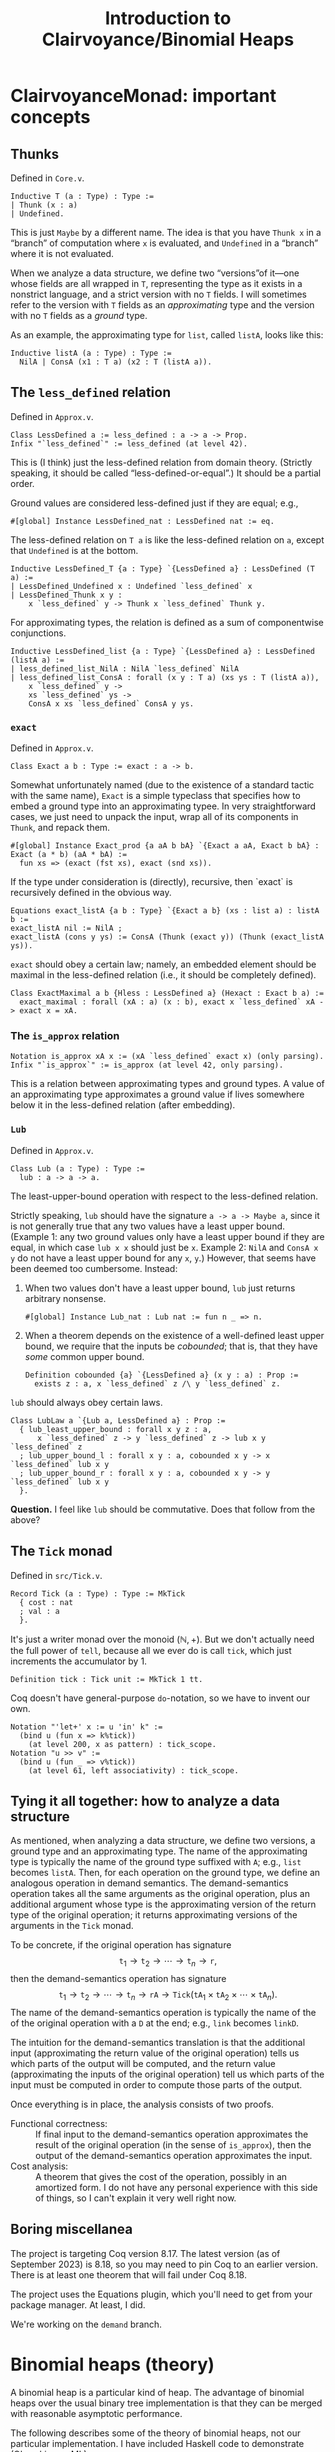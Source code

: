 #+title: Introduction to Clairvoyance/Binomial Heaps

#+LaTeX_header: \usepackage{minted}

* ClairvoyanceMonad: important concepts
** Thunks

Defined in ~Core.v~.
#+begin_src coq
Inductive T (a : Type) : Type :=
| Thunk (x : a)
| Undefined.
#+end_src
This is just ~Maybe~ by a different name.  The idea is that you have ~Thunk x~ in a “branch” of computation where ~x~ is evaluated, and ~Undefined~ in a “branch” where it is not evaluated.

When we analyze a data structure, we define two “versions”of it—one whose fields are all wrapped in ~T~, representing the type as it exists in a nonstrict language, and a strict version with no ~T~ fields.  I will sometimes refer to the version with ~T~ fields as an /approximating/ type and the version with no ~T~ fields as a /ground/ type.

As an example, the approximating type for ~list~, called ~listA~, looks like this:
#+begin_src coq
Inductive listA (a : Type) : Type :=
  NilA | ConsA (x1 : T a) (x2 : T (listA a)).
#+end_src

** The ~less_defined~ relation

Defined in ~Approx.v~.
#+begin_src coq
Class LessDefined a := less_defined : a -> a -> Prop.
Infix "`less_defined`" := less_defined (at level 42).
#+end_src
This is (I think) just the less-defined relation from domain theory.  (Strictly speaking, it should be called “less-defined-or-equal”.)  It should be a partial order.

Ground values are considered less-defined just if they are equal; e.g.,
#+begin_src coq
#[global] Instance LessDefined_nat : LessDefined nat := eq.
#+end_src
The less-defined relation on ~T a~ is like the less-defined relation on ~a~, except that ~Undefined~ is at the bottom.
#+begin_src coq
Inductive LessDefined_T {a : Type} `{LessDefined a} : LessDefined (T a) :=
| LessDefined_Undefined x : Undefined `less_defined` x
| LessDefined_Thunk x y :
    x `less_defined` y -> Thunk x `less_defined` Thunk y.
#+end_src
For approximating types, the relation is defined as a sum of componentwise conjunctions.
#+begin_src coq
Inductive LessDefined_list {a : Type} `{LessDefined a} : LessDefined (listA a) :=
| less_defined_list_NilA : NilA `less_defined` NilA
| less_defined_list_ConsA : forall (x y : T a) (xs ys : T (listA a)),
    x `less_defined` y ->
    xs `less_defined` ys ->
    ConsA x xs `less_defined` ConsA y ys.
#+end_src

*** ~exact~

Defined in ~Approx.v~.
#+begin_src coq
Class Exact a b : Type := exact : a -> b.
#+end_src
Somewhat unfortunately named (due to the existence of a standard tactic with the same name), ~Exact~ is a simple typeclass that specifies how to embed a ground type into an approximating typee.  In very straightforward cases, we just need to unpack the input, wrap all of its components in ~Thunk~, and repack them.
#+begin_src coq
#[global] Instance Exact_prod {a aA b bA} `{Exact a aA, Exact b bA} : Exact (a * b) (aA * bA) :=
  fun xs => (exact (fst xs), exact (snd xs)).
#+end_src
If the type under consideration is (directly), recursive, then `exact` is recursively defined in the obvious way.
#+begin_src coq
Equations exact_listA {a b : Type} `{Exact a b} (xs : list a) : listA b :=
exact_listA nil := NilA ;
exact_listA (cons y ys) := ConsA (Thunk (exact y)) (Thunk (exact_listA ys)).
#+end_src

~exact~ should obey a certain law; namely, an embedded element should be maximal in the less-defined relation (i.e., it should be completely defined).
#+begin_src coq
Class ExactMaximal a b {Hless : LessDefined a} (Hexact : Exact b a) :=
  exact_maximal : forall (xA : a) (x : b), exact x `less_defined` xA -> exact x = xA.
#+end_src

*** The ~is_approx~ relation

#+begin_src coq
Notation is_approx xA x := (xA `less_defined` exact x) (only parsing).
Infix "`is_approx`" := is_approx (at level 42, only parsing).
#+end_src
This is a relation between approximating types and ground types.  A value of an approximating type approximates a ground value if lives somewhere below it in the less-defined relation (after embedding).

*** ~Lub~

Defined in ~Approx.v~.
#+begin_src coq
Class Lub (a : Type) : Type :=
  lub : a -> a -> a.
#+end_src
The least-upper-bound operation with respect to the less-defined relation.

Strictly speaking, ~lub~ should have the signature ~a -> a -> Maybe a~, since it is not generally true that any two values have a least upper bound.  (Example 1: any two ground values only have a least upper bound if they are equal, in which case ~lub x x~ should just be ~x~.  Example 2: ~NilA~ and ~ConsA x y~ do not have a least upper bound for any ~x~, ~y~.)  However, that seems have been deemed too cumbersome.  Instead:
1. When two values don't have a least upper bound, ~lub~ just returns arbitrary nonsense.
   #+begin_src coq
   #[global] Instance Lub_nat : Lub nat := fun n _ => n.
   #+end_src
2. When a theorem depends on the existence of a well-defined least upper bound, we require that the inputs be /cobounded/; that is, that they have /some/ common upper bound.
   #+begin_src coq
   Definition cobounded {a} `{LessDefined a} (x y : a) : Prop :=
     exists z : a, x `less_defined` z /\ y `less_defined` z.
   #+end_src

~lub~ should always obey certain laws.
#+begin_src coq
Class LubLaw a `{Lub a, LessDefined a} : Prop :=
  { lub_least_upper_bound : forall x y z : a,
      x `less_defined` z -> y `less_defined` z -> lub x y `less_defined` z
  ; lub_upper_bound_l : forall x y : a, cobounded x y -> x `less_defined` lub x y
  ; lub_upper_bound_r : forall x y : a, cobounded x y -> y `less_defined` lub x y
  }.
#+end_src

*Question.*  I feel like ~lub~ should be commutative.  Does that follow from the above?

** The ~Tick~ monad

Defined in ~src/Tick.v~.
#+begin_src coq
Record Tick (a : Type) : Type := MkTick
  { cost : nat
  ; val : a
  }.
#+end_src
It's just a writer monad over the monoid $(\mathbb{N}, +)$.  But we don't actually need the full power of ~tell~, because all we ever do is call ~tick~, which just increments the accumulator by $1$.
#+begin_src coq
Definition tick : Tick unit := MkTick 1 tt.
#+end_src

Coq doesn't have general-purpose ~do~-notation, so we have to invent our own.
#+begin_src coq
Notation "'let+' x := u 'in' k" :=
  (bind u (fun x => k%tick))
    (at level 200, x as pattern) : tick_scope.
Notation "u >> v" :=
  (bind u (fun _ => v%tick))
    (at level 61, left associativity) : tick_scope.
#+end_src

** Tying it all together: how to analyze a data structure

As mentioned, when analyzing a data structure, we define two versions, a ground type and an approximating type.  The name of the approximating type is typically the name of the ground type suffixed with ~A~; e.g., ~list~ becomes ~listA~.  Then, for each operation on the ground type, we define an analogous operation in demand semantics.  The demand-semantics operation takes all the same arguments as the original operation, plus an additional argument whose type is the approximating version of the return type of the original operation; it returns approximating versions of the arguments in the ~Tick~ monad.

To be concrete, if the original operation has signature
$$\texttt{t}_1 \to \texttt{t}_2 \to \cdots \to \texttt{t}_n \to \texttt{r},$$
then the demand-semantics operation has signature
$$\texttt{t}_1 \to \texttt{t}_2 \to \cdots \to \texttt{t}_n \to \texttt{rA} \to \texttt{Tick}(\texttt{tA}_1 \times \texttt{tA}_2 \times \cdots \times \texttt{tA}_n).$$
The name of the demand-semantics operation is typically the name of the of the original operation with a ~D~ at the end; e.g., ~link~ becomes ~linkD~.

The intuition for the demand-semantics translation is that the additional input (approximating the return value of the original operation) tells us which parts of the output will be computed, and the return value (approximating the inputs of the original operation) tell us which parts of the input must be computed in order to compute those parts of the output.

Once everything is in place, the analysis consists of two proofs.
- Functional correctness: :: If final input to the demand-semantics operation approximates the result of the original operation (in the sense of ~is_approx~), then the output of the demand-semantics operation approximates the input.
- Cost analysis: :: A theorem that gives the cost of the operation, possibly in an amortized form.  I do not have any personal experience with this side of things, so I can't explain it very well right now.

** Boring miscellanea

The project is targeting Coq version 8.17.  The latest version (as of September 2023) is 8.18, so you may need to pin Coq to an earlier version. There is at least one theorem that will fail under Coq 8.18.

The project uses the Equations plugin, which you'll need to get from your package manager. At least, I did.

We're working on the ~demand~ branch.

* Binomial heaps (theory)

A binomial heap is a particular kind of heap.  The advantage of binomial heaps over the usual binary tree implementation is that they can be merged with reasonable asymptotic performance.

The following describes some of the theory of binomial heaps, not our particular implementation. I have included Haskell code to demonstrate (Okasaki uses ML).

Notably missing from this exposition is an amortized analysis or anything having to do with laziness; I am simply elaborating on Okasaki's analysis.

** Binomial trees

A /binomial tree/ of rank $k \ge 0$ is a node with $k$ children, which are themselves binomial trees of respective ranks $0, 1, 2, \ldots, k - 1$.
#+begin_src haskell
data Tree a = Tree a [Tree a]

root :: Tree a -> a
root (Tree x _) = x

rank :: Tree a -> Int
rank (Tree _ cs) = length cs

singletonTree :: a -> Tree a
singletonTree x = Tree x []
#+end_src
In this Haskell representation, subtrees are expected to be stored in order of /decreasing/ rank; that is, highest rank first.  (Note that, for efficiency reasons, a practical implementation would memoize the rank of a tree.  I will ignore the cost of computing the rank in the asymptotic analyses.)

Recall that the height of a tree is the length of the longest path from the root node to any other node.

*Theorem.*  A binomial tree of rank $k$ has a height of $k$.

*Proof.*  By complete induction on $k$.  A binomial tree of rank $0$ has height $0$.  When $k > 0$, the height of the tree is one greater than the height of the child with the largest height.  By the inductive hypothesis, this is the child of rank $k - 1$, which has height $k - 1$.  Thus, the height of the tree is $k - 1 + 1 = k$.

It is an important fact that the rank of a binomial tree is logarithmic in the number of nodes.

*Theorem.*  A binomial tree of rank $k$ has $\binom{k}{i}$ nodes at depth $i$.

*Proof.*  By complete induction on $k$.  Denote the number of nodes at depth $i$ in a tree of rank $k$ by $D(k, i)$.  Note that, at depth $0$, a binomial tree of rank $k$ always has $D(k, 0) = 1 = \binom{k}{0}$ node, so we can assume from here on that $i > 0$.  For the base case, a binomial tree of rank $0$ has $D(0, i) = 0 = \binom{0}{i}$ nodes at depth $i > 0$.  When $k > 0$, the number of nodes at depth $i$ is $D(k, i) = \sum_{j = 0}^{k - 1} D(j, i - 1) = \sum_{j = 0}^{k - 1} \binom{j}{i - 1}$.  By the [[https://en.wikipedia.org/wiki/Hockey-stick_identity][hockey-stick identity]], this is $\binom{k - 1 + 1}{i - 1 + 1} = \binom{k}{i}$.

*Corollary.*  A binomial tree of rank $k$ has $2^k$ nodes.

From here on, we will only consider binomial trees that satisfy the (min-)heap invariant: the key of any child node is greater than or equal to the key of its parent.

*** ~link~

Observe that, in order to turn a binomial tree of rank $k$ into a binomial tree of rank $k + 1$, it suffices to add one child tree of rank $k$.  This leads us directly to the ~link~ operation.  ~link~ takes two binomial trees of the same rank $k$ and combines them into a binomial tree of rank $k + 1$.  There is really only one sensible way to do this while preserving the heap invariant: compare the node values and make the tree with the larger node a child of the tree with the smaller node.  This adds to a tree of rank $k$ one additional child node of rank $k$, making a tree of rank $k + 1$.
#+begin_src haskell
link :: Ord a => Tree a -> Tree a -> Tree a
link t1@(Tree x1 cs1) t2@(Tree x2 cs2)
  | x1 <= x2  = Tree x1 (t2 : cs1)
  | otherwise = Tree x2 (t1 : cs2)
#+end_src

*Performance.*  ~link~ runs in $O(1)$ time.

** Binomial heaps

A binomial (min-)heap is a set of binomial trees that satisfies the following properties.
- The (min-)heap invariant: in every tree, the key of any child node is greater than or equal to the key of its parent.
- For each natural number $k$, the heap contains at most one binomial tree of rank $k$.
#+begin_src haskell
newtype Heap a = Heap [Tree a]
#+end_src
In this Haskell representation, trees are expected to be stored in order of /increasing/ rank; that is, lowest rank first.

A good intuition for binomial heaps is that, much as cons-lists are like “enriched” unary natural numbers, binomial heaps are like “enriched” binary natural numbers.  The following theorem elucidates this connection.

*Theorem.*  Suppose that $n = \sum_{k = 0}^\infty a_k 2^k$, where each $a_k$ is either $0$ or $1$.  Then a binomial heap of size $n$ contains a binomial tree of rank $k$ exactly when $a_k = 1$.  In other words, a binomial heap of size $n$ contains a binomial tree of rank $k$ exactly when the $k$th digit in the binary representation of $n$ is nonzero.

*Proof.*  Given a binomial heap of size $n$, we can write $n = \sum_{i} s_i$, where $s_i$ is the size of the $i$th tree.  Since a binomial tree of rank $k$ has size $2^k$, we can rewrite this as $n = \sum_{i} 2^{k_i}$, where $k_i$ is the rank of the $i$th tree.  Since the trees all have distinct ranks, we can then write $n = \sum_{k = 0}^\infty a_k 2^k$, where $a_k = 1$ if the heap has a tree of rank $k$ and $a_k = 0$ otherwise.  Since binary representations of natural numbers are unique, this finishes the proof.

*Corollary.*  A binomial heap with $n$ elements consists of at most $\lfloor \log_2 (n + 1) \rfloor$ trees.

*** Operations
**** ~insertTree~

An auxiliary function, ~insertTree~ inserts a tree into a heap.  First, we try to insert the new tree at the appropriate “place” (corresponding to its rank).  If there is already a tree there (i.e., if the heap contains a tree with the same rank), then we link the trees together and insert the new tree instead.  This is analogous to the carry operation in binary arithmetic.
#+begin_src haskell
insertTree :: Ord a => Tree a -> [Tree a] -> [Tree a]
insertTree t1 [] = [t1]
insertTree t1 (t2 : ts)
  | rank t1 < rank t2 = t1 : ts
  | otherwise         = insertTree (link t1 t2) ts
#+end_src

*Performance.*  In the worst case, ~insertTree~ has to scan the entire list of trees, entailing $O(\log n)$ recursive calls and $O(\log n)$ calls to ~link~; hence, ~insertTree~ runs in $O(\log n)$ time.

**** ~insert~

To insert a new element, we simply put it inside a singleton tree and then insert that tree.
#+begin_src haskell
insert :: Ord a => a -> Heap a -> Heap a
insert x = insertTree (singletonTree x)
#+end_src

*Performance.*  Just like ~insertTree~, ~insert~ runs in $O(\log n)$ time.

**** ~merge~

~merge~ is arguably the entire reason to care about binomial heaps in the first place.  If ~insertTree~ is like incrementing a place in a binary number, then ~merge~ is like adding two (sparse) binary numbers together.
#+begin_src haskell
merge (Heap ts1) (Heap ts2) = Heap (go ts1 ts2) where
  go []              ts2 = ts2
  go ts1'@(t1 : ts1) ts2'@(t2 : ts2)
    | rank t1 < rank t2 = t1 : go ts1 ts2'
    | rank t2 < rank t1 = t2 : go ts1' ts2
    | otherwise         =
      insertTree (link t1 t2) (go ts1 ts2)
#+end_src

*Performance.*  The analysis is kind of tricky, which might be an argument against using this particular implementation.  (There is an alternate implementation that more explicitly looks like addition with carrying.)  In particular, the call to ~insertTree~ looks suspicious: what if we have to call it many times?  But ~merge~ is in fact an $O(\log n)$-time operation (where \(n\) is the number of elements in both heaps combined, or the number of elements in the larger heap; both give the same result).  The justification looks something like this: if ~t1~ and ~t2~ have the same rank, say $k$, then ~merge~ calls ~insertTree~ on ~link t1 t2~, which has rank $k + 1$.  Therefore, the resulting list of trees does not have a tree of rank $k$; or, if you like, the “place” of rank $k$ is empty.  So if, in the course of computing ~merge~, we need to call ~insertTree~ on this list, we will definitely be able to stop inserting at rank $k$, if not before.  Zooming out, we see that each “place” gets examined by ~insertTree~ at most once, meaning that ~insertTree~ gets called $O(\log n)$ times.  Since ~merge~ makes $O(\log n)$ recursive calls, this finishes the proof.  See [[https://stackoverflow.com/questions/11462626/should-melding-merging-of-binomial-heaps-be-done-in-one-pass-or-two][this Stack Overflow post]] for the same explanation in different words.

*Question.*  Is this operation associative and/or commutative?  (Modulo the “equivalent heap” relation, the answer is certainly yes.)

**** ~head~

~head~ (in Okasaki, ~findMin~) returns the minimum element in the heap.
#+begin_src haskell
head :: Ord a => Heap a -> a
head (Heap ts) = minimum (root <$> ts)
#+end_src
This should really return ~Maybe a~, but it turns out to be basically impossible to write a neat one-liner for that due to limitations in the Haskell standard library.[fn:1]

*Performance.*  In a traditional binary heap, this operation runs in $O(1)$ time, but since we have to scan the entire list of trees, we have to pay an $O(\log n)$ time cost.

**** ~uncons~

~uncons~ (in Okasaki, ~deleteMin~) returns the minimum element in the heap, plus a new heap with the minimum element removed.  First, we call the auxiliary function ~extractMinTree~, which finds the tree with the minimum element and removes it.  Then we merge the remaining trees with the children of the tree that was removed.
#+begin_src haskell
uncons :: Ord a => Heap a -> Maybe (a, Heap a)
uncons (Heap []) = Nothing
uncons (Heap ts) = Just (x, merge (Heap (reverse ts1)) (Heap ts2)) where
  (Tree x ts1, ts2) = extractMinTree ts
  extractMinTree [t] = (t, [])
  extractMinTree (t : ts)
    | root t <= root t' = (t, ts)
    | otherwise         = (t', t : ts') where
        (t', ts') = extractMinTree ts
#+end_src

*Performance.*  In the worst case, ~extractMinTree~ scans the list of trees once, so it runs in $O(\log n)$ time.
Note that, because of the different ordering conventions, we have to reverse the subtree list before merging.  The ~merge~ at the end also runs in $O(\log n)$ time.

* ~BinomialHeap.v~

There is a bunch of commented-out code at the bottom of the file.  Most of that was uncommented when I started working on it; some things weren't working for reasons that I didn't understand, so I started over and have been incrementally adding stuff back in as I go.

Also, note that there is a fair amount of stuff that isn't used yet and may not be necessary.  (For example, ~TR2~ and ~ForallA2~.)

** ~Tree~, ~TreeA~, and their induction principles

#+begin_src coq
Inductive Tree : Type :=
| Node : forall (n : nat) (x : A) (ts : list Tree), Tree.
#+end_src
~n~ is the memoized rank.  ~A~ is currently not a type parameter, but an alias:
#+begin_src coq
Notation A := nat (only parsing).
#+end_src

Much of our difficulties come from the weirdness of ~Tree~ (and its approximation, ~TreeA~): it is recursive, but only indirectly; i.e, ~Tree~ contains ~list Tree~, not ~Tree~.  The first problem is that Coq generates the wrong induction principle for indirectly-recursive types.  If you define the above type and then type ~Check Tree_ind~, you will get
#+begin_src coq
Tree_ind
     : forall P : Tree -> Prop, (forall (n x : nat) (ts : list Tree), P (Node n x ts)) -> forall t : Tree, P t
#+end_src
which is clearly not right, as there is no inductive hypothesis.  The inductive hypothesis should be something like “P holds for every child tree”.  Fortunately, Coq lets us write (and prove) our own induction principle.
#+begin_src coq
Lemma Tree_ind (P : Tree -> Prop) :
  (forall (n : nat) (x : A) (ts : list Tree), Forall P ts -> P (Node n x ts)) ->
  forall (t : Tree), P t.
#+end_src

We run into a similar problem with the approximating type ~TreeA~.
#+begin_src coq
Inductive TreeA : Type :=
| NodeA : forall (nD : T nat) (xD : T A) (tsD : T (listA TreeA)), TreeA.
#+end_src
However, this time we cannot just use ~Forall~, because that only applies to the standard ~list~ type.  Also, everything is wrapped in ~T~, so we have to find a way to deal with that.  For ~listA~, we deal with that by requiring two cases, one where the tail is ~Undefined~ and one where it is a ~Thunk~:
#+begin_src coq
Lemma listA_ind : forall (a : Type) (P : listA a -> Prop),
    P NilA ->
    (forall (x1 : T a),
        P (ConsA x1 Undefined)) ->
    (forall (x1 : T a) (x2 : listA a),
        P x2 ->
        P (ConsA x1 (Thunk x2))) ->
    forall l : listA a, P l.
#+end_src
But this approach doesn't scale if we need to take multiple predicates over arguments that may or may not be wrapped in ~Thunk~.

** ~TR1~, ~ForallA~

The following two datatypes helps deal with this problem.
#+begin_src coq
Inductive TR1 {a : Type} (P : a -> Prop) : T a -> Prop :=
| TR1_Thunk {x} : P x -> TR1 P (Thunk x)
| TR1_Undefined : TR1 P Undefined.
#+end_src
~TR1~ (defined in ~Core.v~) lifts a predicate over ~A~ to a predicate over ~T A~.  ~TR1 P~ is considered “vacuously true” for ~Undefined~.
#+begin_src coq
Inductive ForallA A (P : A -> Prop) : listA A -> Prop :=
| ForallA_NilA : ForallA P NilA
| ForallA_ConsA x xs : TR1 P x -> TR1 (ForallA P) xs -> ForallA P (ConsA x xs).
#+end_src
~ForallA~ (defined in ~BinomialHeap.v~) is like ~Forall~, but for ~listA~.

Now we can state (and prove) the induction principle.
#+begin_src coq
Lemma TreeA_ind : forall (P : TreeA -> Prop),
    (forall (nD : T nat) (xD : T A) (tsD : T (listA TreeA)), TR1 (ForallA P) tsD -> P (NodeA nD xD tsD)) ->
    forall (tD : TreeA), P tD.
#+end_src

** Recursion woes

The indirectly-recursive nature of ~TreeA~ causes other annoyances.  Foe example, we might want to define the ~lub~ operation for ~TreeA~ like
#+begin_src coq
Fixpoint lub_TreeA (t1 t2 : TreeA) : TreeA :=
  match t1, t2 with
  | NodeA n1 x1 ts1, NodeA n2 x2 ts2 =>
      NodeA
        (lub n1 n2)
        (lub x1 x2)
        (@lub _ (@Lub_T _ (@Demand.lub_listA _ lub_TreeA)) ts1 ts2)
  end.
#+end_src
Unfortunately, the termination checker won't let us do this.  It says that it can't guess the decreasing argument; but even if we specify one, it will say that the recursive call to ~lub_TreeA~ doesn't have enough arguments.  Instead, we have to sort of tip-toe around the termination checker by defining two mutually-recursive functions.
#+begin_src coq
#[global] Instance Lub_TreeA : Lub TreeA :=
  fix Lub_TreeA t1 t2 :=
    let fix lub_list_TreeA (ts1 ts2 : listA TreeA) :=
      match ts1, ts2 with
      | NilA, NilA => NilA
      | ConsA t1 ts1, ConsA t2 ts2 => ConsA (lub_T Lub_TreeA t1 t2) (@lub _ (@Lub_T _ lub_list_TreeA) ts1 ts2)
      | _, _ => NilA
      end in
    match t1, t2 with
    | NodeA n1 x1 ts1, NodeA n2 x2 ts2 => NodeA (lub n1 n2) (lub x1 x2) (@lub _ (@Lub_T _ lub_list_TreeA) ts1 ts2)
    end.
#+end_src
This makes proofs involving ~lub~ computations a pain, because there's no way to write lemmas about the inner function ~lub_list_TreeA~, and the terms involved sometimes expand into unreadable messes.

(Weirdly, though, I was able to get a similar definition for ~exact~ working.
#+begin_src coq
Fixpoint exact_Tree (t : Tree) : TreeA :=
  match t with
  | Node n x ts =>
      NodeA
        (exact n)
        (exact x)
        (@exact _ _ (@Exact_T _ _ (@Exact_list _ _ Exact_id)) (map exact_Tree ts))
  end.
#+end_src
Perhaps the difference is that ~exact~ takes only one argument?)

** Some custom tactics

- ~invert_clear~ is my attempt at re-writing ~inversion_clear~ to make it behave better.  The generated hypotheses go at the bottom of the context rather than where the inverted hypothesis was; maybe I'll try to clean that up sometime.
- ~invert_constructor~ inverts the first hypothesis it finds that is a predicate applied to a constructor.
- ~invert_TR~ inverts a ~TR1~ hypothesis.

~repeat (invert_TR + invert_constructor)~ is sometimes useful for breaking down the context.

** The rest of the file and the future

So far, we mostly have background theory (e.g., establishing ~Lub~, ~LessDefined~, ~Exact~ and their properties for ~Tree~), but we do have the functional correctness proof for ~link~.  The next big step is ~insTreeD~, which is the functional correctness proof for ~insTree~.  We also don't have any cost proofs (there are some skeletons commented out at the bottom of the file), so those are also needed.

* Footnotes

[fn:1] For those interested: we want to use ~foldMap~ at the monoid ~Min (Maybe a)~, but the ~Monoid~ instance for ~Min t~ requires a ~Bounded~ instance for ~t~.  It won't even do to just adjoin a lower bound to ~t~ (say, by defining ~Nothing~ to be a lower bound), because ~Bounded~ requires both a lower and an upper bound.  As I see it, this situation arises from a convergence of three deficiencies in the Haskell standard library, and fixing just one of them would be enough.
- Define a ~BoundedBelow~ typeclass, add an instance ~Ord a => BoundedBelow (Maybe a)~, and make ~Monoid (Min a)~ require ~BoundedBelow a~ instead of ~Bounded a~.
- Define a type constructor that adjoins lower and upper bounds to any ~Ord~ type and extract that to ~Maybe a~.
- Make ~minimum~ return a ~Maybe~.

# Local Variables:
# org-latex-listings: minted
# End:
